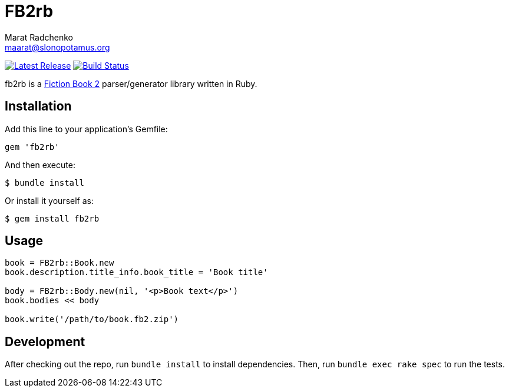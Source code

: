 = {project-name}
Marat Radchenko <maarat@slonopotamus.org>
:project-name: FB2rb
:project-handle: fb2rb
:slug: slonopotamus/{project-handle}
:uri-project: https://github.com/{slug}
:uri-ci: {uri-project}/actions?query=branch%3Amaster
:uri-gem: https://rubygems.org/gems/{project-handle}

image:https://img.shields.io/gem/v/{fb2rb}.svg[Latest Release,link={uri-gem}]
image:{uri-project}/workflows/CI/badge.svg?branch=master[Build Status,link={uri-ci}]

{project-handle} is a http://gribuser.ru/xml/fictionbook/index.html.en[Fiction Book 2] parser/generator library written in Ruby.

== Installation

Add this line to your application's Gemfile:

[source,ruby]
----
gem 'fb2rb'
----

And then execute:

[source,shell script]
----
$ bundle install
----

Or install it yourself as:

[source,shell script]
----
$ gem install fb2rb
----

== Usage

[source,ruby]
----
book = FB2rb::Book.new
book.description.title_info.book_title = 'Book title'

body = FB2rb::Body.new(nil, '<p>Book text</p>')
book.bodies << body

book.write('/path/to/book.fb2.zip')
----

== Development

After checking out the repo, run `bundle install` to install dependencies.
Then, run `bundle exec rake spec` to run the tests.
